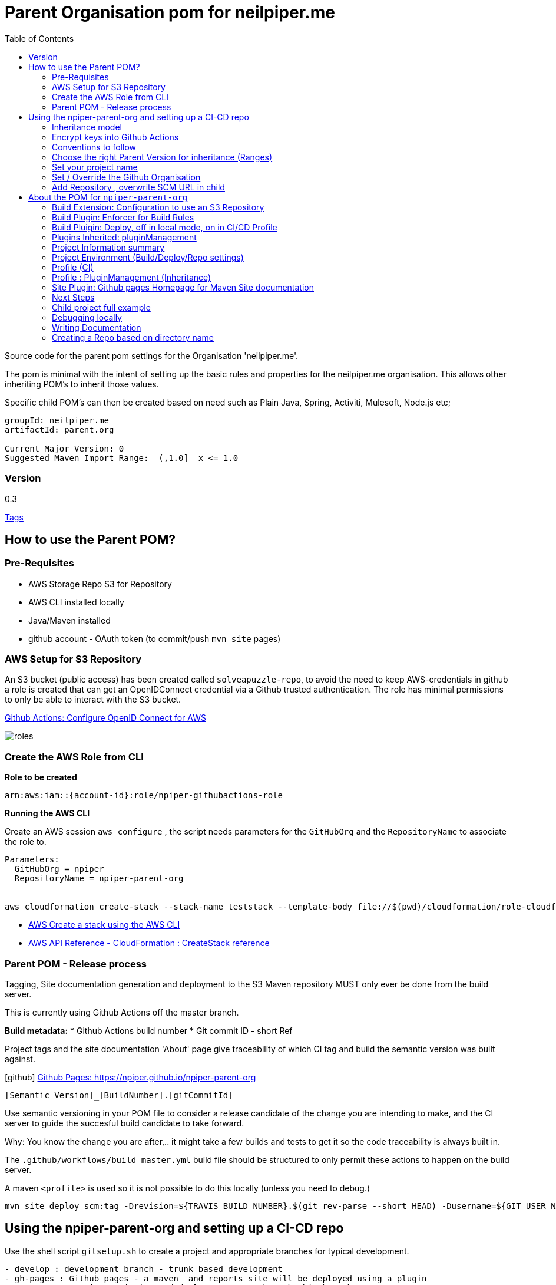 ifdef::env-github[]
:imagesdir: ./
endif::[]

:icons: font
:toc:
:toc-placement!:

= Parent Organisation pom for neilpiper.me

toc::[]


Source code for the parent pom settings for the Organisation 'neilpiper.me'.

The pom is minimal with the intent of setting up the basic rules and properties for the neilpiper.me
organisation.  This allows other inheriting POM's to inherit those values.

Specific child POM's can then be created based on need such as Plain Java, Spring,  Activiti, Mulesoft, Node.js etc;

```
groupId: neilpiper.me
artifactId: parent.org

Current Major Version: 0
Suggested Maven Import Range:  (,1.0]  x <= 1.0
```

=== Version

[example]
====
0.3

https://github.com/npiper/npiper-parent-org/tags[Tags]
====

== How to use the Parent POM?

=== Pre-Requisites

 * AWS Storage Repo S3 for Repository
 * AWS CLI installed locally
 * Java/Maven installed
 * github account - OAuth token (to commit/push `mvn site` pages)

=== AWS Setup for S3 Repository

An S3 bucket (public access) has been created called `solveapuzzle-repo`, to avoid the need to keep AWS-credentials in github a role is created that 
can get an OpenIDConnect credential via a Github trusted authentication.  The role has minimal permissions to only be able to interact with the S3 bucket.

https://docs.github.com/en/actions/deployment/security-hardening-your-deployments/configuring-openid-connect-in-amazon-web-services[Github Actions: Configure OpenID Connect for AWS]

image::./docs/roles.svg[]


=== Create the AWS Role from CLI


*Role to be created*

```
arn:aws:iam::{account-id}:role/npiper-githubactions-role
```

*Running the AWS CLI*

Create an AWS session `aws configure` , the script needs parameters for the `GitHubOrg` and the `RepositoryName` to associate the role to.

```
Parameters:  
  GitHubOrg = npiper
  RepositoryName = npiper-parent-org


aws cloudformation create-stack --stack-name teststack --template-body file://$(pwd)/cloudformation/role-cloudformation.yaml --parameters ParameterKey=GitHubOrg,ParameterValue=npiper ParameterKey=RepositoryName,ParameterValue=npiper-parent-org --capabilities CAPABILITY_NAMED_IAM
```


 * https://docs.aws.amazon.com/AWSCloudFormation/latest/UserGuide/using-cfn-cli-creating-stack.html[AWS Create a stack using the AWS CLI]
 * https://docs.aws.amazon.com/AWSCloudFormation/latest/APIReference/API_CreateStack.html[AWS API Reference - CloudFormation : CreateStack reference]


=== Parent POM - Release process

Tagging, Site documentation generation and deployment to the S3 Maven repository MUST only ever be done from the build server.

This is currently using Github Actions off the master branch.

*Build metadata:*
 * Github Actions build number
 * Git commit ID - short Ref

Project tags and the site documentation 'About' page give traceability of which CI tag and build the semantic version was built against.

icon:github[] https://npiper.github.io/npiper-parent-org[Github Pages: https://npiper.github.io/npiper-parent-org]

```
[Semantic Version]_[BuildNumber].[gitCommitId]
```

Use semantic versioning in your POM file to consider a release candidate of the change you are intending to make, and the CI server to guide the succesful build candidate to take forward.

Why: You know the change you are after,.. it might take a few builds and tests to get it so the code traceability is always built in.

The `.github/workflows/build_master.yml` build file should be structured to only permit these actions to happen on the build server.

A maven `<profile>` is used so it is not possible to do this locally (unless you need to debug.)

```
mvn site deploy scm:tag -Drevision=${TRAVIS_BUILD_NUMBER}.$(git rev-parse --short HEAD) -Dusername=${GIT_USER_NAME} -Dpassword=${GITPW}
```

== Using the npiper-parent-org and setting up a CI-CD repo

Use the shell script `gitsetup.sh` to create a project and appropriate branches for typical development.

```
- develop : development branch - trunk based development
- gh-pages : Github pages - a maven  and reports site will be deployed using a plugin
- master : semantic versioning and deployments run through this branch
```

=== Inheritance model

The `npiper-parent-org` provides placeholder information that can be re-used in sub-poms in the Github organisation, that allows the same features and conventions
for deployment, publishing, CI/CD, rules (Maven Enforcer) and site generation to be consistently applied.

The `${project.name}` variable is used in this POM's settings that allows may common values to be re-used.

image:./docs/inheritance.svg[Inheritance example]

=== Encrypt keys into Github Actions

The following encrypted variables are used on a succesful build and `mvn deploy` to the Release repository.

 * Git Tag and push site doco to gh-pages branch, push tag to master

[%hardbreaks]
icon:lock[role=green] GHBUILDEMAIL
icon:lock[role=green] GHOAUTH_SECRET_TOKEN 
icon:lock[role=green] GHUBUILDSER


_TO DO:  How to do this via curl, secrets must be encrypted/encoded before posting_

https://docs.github.com/en/rest/actions/secrets#create-or-update-a-repository-secret[Github - create or update a repository secret]

LibSodium examples
https://libsodium.gitbook.io/doc/secret-key_cryptography/encrypted-messages

**List secrets**
```
curl -H "Accept: application/vnd.github+json" -H "Authorization: Bearer {PW Tokent}}" https://api.github.com/repos/npiper/npiper-parent-org/actions/secrets 
```

=== Conventions to follow

Repository is in Github, as the site pages go to Github pages, and use Github actions for CI-CD. 
This should be effectively free for most developers.

`project.name` = Align to GIT repository name

Use git issue tracking (default)
When using `site` put published version into github pages as path `${project.name}`
Repository is the Amazon S3 solveapuzzle-repo for Deployment, retrieving any 'neipiper.me' dependencies.


=== Choose the right Parent Version for inheritance (Ranges)

Release versions can be browsed using the 'tags' https://github.com/npiper/npiper-parent-pom/tags[tags]

The parent versions can be browsed at: https://s3-ap-southeast-2.amazonaws.com/solveapuzzle-repo

Release Naming Convention:  *MAJOR.MINOR.PATCH* _BUILD.COMMIT*

_Release management and supported version changes should only be done off the master branch._

The following parent example inherits the highest version under <= v1.0.0.

```
  <parent>
    <groupId>neilpiper.me</groupId>
    <artifactId>parent.org</artifactId>
    <version>(,1.0]</version>
  </parent>
```

How this works?... https://docs.oracle.com/middleware/1212/core/MAVEN/maven_version.htm#MAVEN402[Maven Version Range References]

=== Set your project name

A lot of the project inherits location and github projects

```
  <name>hello-world</name>
```

=== Set / Override the Github Organisation

The default Github Organisation for this POM is `npiper`.

It is possible to overwrite the Organisation by setting this property in the Child POM.

```
<githubOrg>solveapuzzle-dev</githubOrg>
```

=== Add Repository , overwrite SCM URL in child 	

There's a need to redefine the `<scm>` tag in each child.

This is to workaround to an inconsistency in Maven that child projects scm tag, appends parent's pom name in pom.xml

```
	<scm>
		<url>https://github.com/${githubOrg}/[repo-name]</url>
		<developerConnection>scm:git:https://github.com/${githubOrg}/[repo-name].git</developerConnection>
	</scm>
```


== About the POM for `npiper-parent-org` 


=== Build Extension: Configuration to use an S3 Repository

To add the capability of using an S3 Bucket as a repository, 2 extensions are added 

https://github.com/seahen/maven-s3-wagon[com.github.seahen:maven-s3-wagon] - enables communication between Maven and Amazon S3

https://maven.apache.org/wagon/wagon-providers/wagon-webdav-jackrabbit/[org.apache.maven.wagon:wagon-webdav-jackrabbit] - enables communication to WebDav servers.


```
<build>
		<!-- Extension : s3 wagon for repo -->
		<extensions>
			<extension>
				<groupId>com.github.seahen</groupId>
				<artifactId>maven-s3-wagon</artifactId>
				<version>${mavenS3WagonVersion}</version>
			</extension>

			<extension>
				<groupId>org.apache.maven.wagon</groupId>
				<artifactId>wagon-webdav-jackrabbit</artifactId>
				<version>${wagon-webdav-jackrabbitVersion}</version>
			</extension>
		</extensions>

        ...
</build>
```

=== Build Plugin: Enforcer for Build Rules

Use the Enforcer plugin to verify that a minimum Maven version that allows for parent / child version ranges, v3.6+.

https://maven.apache.org/enforcer/maven-enforcer-plugin/[org.apache.maven.plugins:maven-enforcer-plugin]


=== Build Pluigin: Deploy, off in local mode, on in CI/CD Profile

The deploy plugin is primarily used during the deploy phase, to add your artifact(s) to a remote repository for sharing with other developers and projects.

Deploys as they are configured to deploy to S3 Repo are off locally, but turned to true in the CI/CD profile so that only a CI/CD driven build will do the process of updating the maven site documentation, tagging the codebase and deploying to the S3 bucket.

```
				<groupId>org.apache.maven.plugins</groupId>
				<artifactId>maven-deploy-plugin</artifactId>
```


=== Plugins Inherited:  pluginManagement

Section  is intended to configure project builds that inherit from this one

Child projects are set to use the reporting plugin: https://maven.apache.org/plugins/maven-project-info-reports-plugin/[`maven-project-info-reports`]

=== Project Information summary

One of the main purposes of the org parent POM is to pre-load inherited Organisation values for documentation and maintenance, used in reporting / site goals.

Using some property values these can be automatically changed in each child project by using common maven values such as `${project.name}` when convention is followed.

```
<name/>
<description/>
<url/>
<inceptionYear/>
<licenses/>
<developers/>
<organization/>
```

https://maven.apache.org/pom.html#More_Project_Information[Maven POM Reference: More Project Information]

=== Project Environment (Build/Deploy/Repo settings)

The following elements are set in this Parent Org POM to mainly allow inheritance, because of one known issue the SCM element needs to be re-defined in each Child repository.

Using some property values these can be automatically changed in each child project by using common maven values such as `${project.name}` when convention is followed.


```
<issueManagement/>
<ciManagement/>
<scm/>
<repositories/>
<distributionManagement/>
```

https://maven.apache.org/pom.html#Environment_Settings[Maven POM Reference: Environment Settings]

=== Profile (CI)

The CI/CD profile looks for the Github build environment variable `CI` to be active.

```
site-maven-plugin
maven-deploy-plugin (skip = false)
```

=== Profile : PluginManagement (Inheritance)

```
com.github.github:site-maven-plugin
maven-deploy-plugin
maven-scm-plugin
```

=== Site Plugin: Github pages Homepage for Maven Site documentation

The pom file sets up for use the plugin https://github.com/github/maven-plugins[com.github.github:site-maven-plugin]

This plugin can be used to deploy a created Maven site to a https://github.com/npiper/npiper-parent-org/tree/gh-pages[`gh-pages`] branch so that it can be served statically as a GitHub Project Page.

```
	<distributionManagement>

		<!-- Where the site pages go -->
		<site>
			<id>gh-pages</id>
			<name></name>
			<url>https://${githubOrg}.github.io/${project.name}/</url>
		</site>
	</distributionManagement>
```

```
https://${githubOrg}.github.io/${project.name}/
```

=== Next Steps

- [ ] Automate / guidance for encrypting Github secrets using script or command line (per new repo, in setup script)
- [ ] Setup script creates required brances and workflows, sample Github actions template
- [ ] Steps / Github actions to create the AWS CloudFormation Stack
- [ ] Remove references to travisCI build config

=== Child project full example

```
<?xml version="1.0" encoding="UTF-8"?>
<project xmlns="http://maven.apache.org/POM/4.0.0" xmlns:xsi="http://www.w3.org/2001/XMLSchema-instance"
	xsi:schemaLocation="http://maven.apache.org/POM/4.0.0 http://maven.apache.org/xsd/maven-4.0.0.xsd">
	<modelVersion>4.0.0</modelVersion>


	<!-- Template Project file for my projects - based on https://maven.apache.org/pom.html -->

	<artifactId>child.pom</artifactId>
	<!-- Default starting version is 0-SNAPSHOT -->
	<version>0.1.0_${revision}</version>
	<packaging>pom</packaging>
	
	<parent>
		<groupId>neilpiper.me</groupId>
		<artifactId>parent.org</artifactId>
        <version>(,1.0]</version>
	</parent>


	<name>child-pom</name>

	<properties>
		<!-- Sane default when no revision property is passed in from the commandline -->
		<revision>0-SNAPSHOT</revision>
		...
	</properties>

	<!-- BUILD SETTINGS -->

	<dependencies>
       ...
	</dependencies>

	<build>
	   <plugins>
	   </plugins>
   </build>



   <!-- Workaround scm inheritance bug in Maven for parent/child -->
   <scm>
		<url>https://github.com/npiper/child-pom</url>
		<connection>scm:git:git://github.com/npiper/child-pom.git</connection>
		<developerConnection>scm:git:https://github.com/npiper/child-pom.git</developerConnection>
	</scm>
 
</project>
```

=== Debugging locally

When refactoring or when you need to test, - try to this as a rolling patch or minor revision that you throw away.

e.g.

```
0.1 Current--> 0.2 Test, throwaway --> 0.3  Next
```

Set up environment variables so you can behave like a build server:

```
export AWS_ACCESS_KEY_ID=[Your_AWS_Access_Key]
export AWS_SECRET_KEY=[Your_AWS_Secret_Key]
export GIT_USER_NAME=[Your Git User]
export GITPW=[Your GIT OAuth] 
export BUILD_NUMBER=01TEST
export CI=true
```

_TO DO: Show how using -D it is possible to potentially avoid the github pages publish, tag_

Run the maven command from `.github/workflow/build_master.yml` to test a build and deploy process:

```
mvn site deploy scm:tag -Drevision=${BUILD_NUMBER}.$(git rev-parse --short HEAD) -Dusername=${GIT_USER_NAME} -Dpassword=${GITPW}
```

=== Writing Documentation

We are going after https://gist.github.com/dcode/0cfbf2699a1fe9b46ff04c41721dda74[Github Flavoured Asciidoc] with Plantuml, Kroki for diagrams.


=== Creating a Repo based on directory name

cd to your new directory, have to have your Github auth token set in Env variable GIT_PW

```
export dirName=$(realpath --relative-to=.. $(pwd))


curl -X POST \                                                 
-H "Accept: application/vnd.github+json" \
-H "Authorization: token $GIT_PW" \
-d '{"name":"${dirName"}' https://api.github.com/user/repos
````
